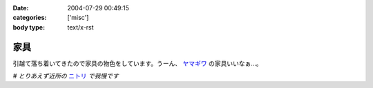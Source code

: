 :date: 2004-07-29 00:49:15
:categories: ['misc']
:body type: text/x-rst

====
家具
====

引越て落ち着いてきたので家具の物色をしています。うーん、 ヤマギワ_ の家具いいなぁ...。

*# とりあえず近所の* ニトリ_ *で我慢です*

.. _ヤマギワ: http://www.yamagiwa.co.jp/interior/
.. _ニトリ: http://www.nitori.co.jp/


.. :extend type: text/plain
.. :extend:
